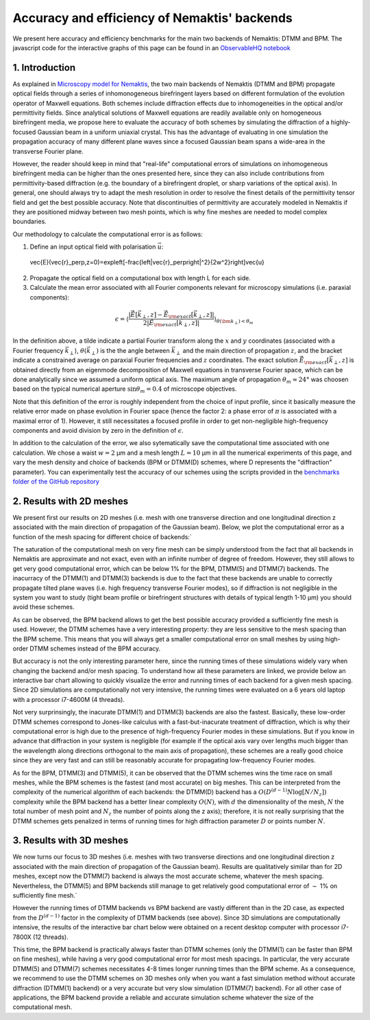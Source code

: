 .. _benchmarks:

Accuracy and efficiency of Nemaktis' backends
=============================================

We present here accuracy and efficiency benchmarks for the main two backends of Nemaktis:
DTMM and BPM. The javascript code for the interactive graphs of this page can be found in an
`ObservableHQ notebook
<https://observablehq.com/@warthan07/accuracy-and-efficiency-of-nemaktis-backends>`_

1. Introduction
---------------

As explained in `Microscopy model for Nemaktis
<https://observablehq.com/@warthan07/microscopy-model-for-nemaktis>`_, the two main backends
of Nemaktis (DTMM and BPM) propagate optical fields through a series of inhomonogeneous
birefringent layers based on different formulation of the evolution operator of Maxwell
equations. Both schemes include diffraction effects due to inhomogeneities in the optical
and/or permittivity fields. Since analytical solutions of Maxwell equations are readily
available only on homogeneous birefringent media, we propose here to evaluate the accuracy
of both schemes by simulating the diffraction of a highly-focused Gaussian beam in a uniform
uniaxial crystal. This has the advantage of evaluating in one simulation the propagation
accuracy of many different plane waves since a focused Gaussian beam spans a wide-area in
the transverse Fourier plane.

However, the reader should keep in mind that "real-life" computational errors of simulations
on inhomogeneous birefringent media can be higher than the ones presented here, since they
can also include contributions from permittivity-based diffraction (e.g. the boundary of a
birefringent droplet, or sharp variations of the optical axis). In general, one should
always try to adapt the mesh resolution in order to resolve the finest details of the
permittivity tensor field and get the best possible accuracy. Note that discontinuities of
permittivity are accurately modeled in Nemaktis if they are positioned midway between two
mesh points, which is why fine meshes are needed to model complex boundaries.

Our methodology to calculate the computational error is as follows:

1. Define an input optical field with polarisation :math:`\vec{u}`:

   .. math::

  \vec{E}(\vec{r}_\perp,z=0)=\exp\left[-\frac{\left|\vec{r}_\perp\right|^2}{2w^2}\right]\vec{u}

2. Propagate the optical field on a computational box with length L for each side.

3. Calculate the mean error associated with all Fourier components relevant for microscopy
   simulations (i.e. paraxial components):

.. math::

  \epsilon=\left\langle\frac{\left|
  \tilde{\vec{E}}\left[\vec{k}_\perp,z\right]-\tilde{\vec{E}}_{\rm exact}\left[\vec{k}_\perp,z\right]
  \right|}{2\left|\tilde{\vec{E}}_{\rm exact}\left[\vec{k}_\perp,z\right]\right|}
  \right\rangle_{\theta(\bm{k}_\perp)<\theta_m}

In the definition above, a tilde indicate a partial Fourier transform along the :math:`x`
and :math:`y` coordinates (associated with a Fourier frequency :math:`\vec{k}_\perp`),
:math:`\theta(\vec{k}_\perp)` is the the angle between :math:`\vec{k}_\perp` and the main
direction of propagation :math:`z`, and the bracket indicate a constrained average on
paraxial Fourier frequencies and :math:`z` coordinates. The exact solution
:math:`\tilde{\vec{E}}_{\rm exact}\left[\vec{k}_\perp,z\right]` is obtained directly from an
eigenmode decomposition of Maxwell equations in transverse Fourier space, which can be done
analytically since we assumed a uniform optical axis. The maximum angle of propagation
:math:`\theta_m\approx24°` was choosen based on the typical numerical aperture
:math:`\sin\theta_m=0.4` of microscope objectives.

Note that this definition of the error is roughly independent from the choice of input
profile, since it basically measure the relative error made on phase evolution in Fourier
space (hence the factor 2: a phase error of :math:`\pi` is associated with a maximal error
of 1). However, it still necessitates a focused profile in order to get non-negligible
high-frequency components and avoid division by zero in the definition of :math:`\epsilon`. 

In addition to the calculation of the error, we also sytematically save the computational
time associated with one calculation. We chose a waist :math:`w=2` µm and a mesh length
:math:`L=10` µm in all the numerical experiments of this page, and vary the mesh density and
choice of backends (BPM or DTMM(D) schemes, where D represents the "diffraction" parameter).
You can experimentally test the accuracy of our schemes using the scripts provided in
the `benchmarks folder of the GitHub repository
<https://github.com/warthan07/Nemaktis/tree/master/HighLevelPythonInterface/examples/benchmarks>`_

2. Results with 2D meshes
-------------------------

We present first our results on 2D meshes (i.e. mesh with one transverse direction and one
longitudinal direction z associated with the main direction of propagation of the Gaussian
beam). Below, we plot the computational error as a function of the mesh spacing for
different choice of backends:`

.. raw:: html

  <div id="err-2D-fig">
    <div class="observablehq-err_vs_d_chart_2D"></div>
  </div>
  <script type="module">
    import {getRuntime} from "../_static/observable.js"
    import {Inspector} from "https://cdn.jsdelivr.net/npm/@observablehq/runtime@4/dist/runtime.js";
    import notebook from "https://api.observablehq.com/@warthan07/accuracy-and-efficiency-of-nemaktis-backends.js?v=3";
    getRuntime("#err-2D-fig").module(notebook, name => {
      if(name === "err_vs_d_chart_2D") return Inspector.into("#err-2D-fig .observablehq-err_vs_d_chart_2D")();
    });
  </script>

The saturation of the computational mesh on very fine mesh can be simply understood from the
fact that all backends in Nemaktis are approximate and not exact, even with an infinite
number of degree of freedom. However, they still allows to get very good computational
error, which can be below 1% for the BPM, DTMM(5) and DTMM(7) backends. The inacurracy of
the DTMM(1) and DTMM(3) backends is due to the fact that these backends are unable to
correctly propagate tilted plane waves (i.e. high frequency transverse Fourier modes), so if
diffraction is not negligible in the system you want to study (tight beam profile or
birefringent structures with details of typical length 1-10 µm) you should avoid these
schemes.

As can be observed, the BPM backend allows to get the best possible accuracy provided a
sufficiently fine mesh is used. However, the DTMM schemes have a very interesting property:
they are less sensitive to the mesh spacing than the BPM scheme. This means that you will
always get a smaller computational error on small meshes by using high-order DTMM schemes
instead of the BPM accuracy.

But accuracy is not the only interesting parameter here, since the running times of these
simulations widely vary when changing the backend and/or mesh spacing. To understand how all
these parameters are linked, we provide below an interactive bar chart allowing to quickly
visualize the error and running times of each backend for a given mesh spacing. Since 2D
simulations are computationally not very intensive, the running times were evaluated on a 6
years old laptop with a processor i7-4600M (4 threads).

.. raw:: html

  <div id="times-2D-fig">
    <div class="observablehq-viewof-dy_idx_2D"></div>
    <div class="observablehq-viewof-order_by_2D"></div>
    <div class="observablehq-err_times_chart_2D"></div>
  </div>
  <script type="module">
    import {getRuntime} from "../_static/observable.js"
    import {Inspector} from "https://cdn.jsdelivr.net/npm/@observablehq/runtime@4/dist/runtime.js";
    import notebook from "https://api.observablehq.com/@warthan07/accuracy-and-efficiency-of-nemaktis-backends.js?v=3";
    getRuntime("#times-2D-fig").module(notebook, name => {
      if(name === "viewof dy_idx_2D") return Inspector.into("#times-2D-fig .observablehq-viewof-dy_idx_2D")();
      if(name === "viewof order_by_2D") return Inspector.into("#times-2D-fig .observablehq-viewof-order_by_2D")();
      if(name === "err_times_chart_2D") return Inspector.into("#times-2D-fig .observablehq-err_times_chart_2D")();
    });
  </script>

Not very surprinsingly, the inacurate DTMM(1) and DTMM(3) backends are also the fastest.
Basically, these low-order DTMM schemes correspond to Jones-like calculus with a
fast-but-inacurate treatment of diffraction, which is why their computational error is high
due to the presence of high-frequency Fourier modes in these simulations. But if you know in
advance that diffraction in your system is negligible (for example if the optical axis vary
over lengths much bigger than the wavelength along directions orthogonal to the main axis of
propagation), these schemes are a really good choice since they are very fast and can still
be reasonably accurate for propagating low-frequency Fourier modes.

As for the BPM, DTMM(3) and DTMM(5), it can be observed that the DTMM schemes wins the time
race on small meshes, while the BPM schemes is the fastest (and most accurate) on big
meshes. This can be interpreted from the complexity of the numerical algorithm of each
backends: the DTMM(D) backend has a :math:`O\left(D^{(d-1)} N \log\left[N/N_z\right]\right)`
complexity while the BPM backend has a better linear complexity :math:`O(N)`, with :math:`d`
the dimensionality of the mesh, :math:`N` the total number of mesh point and :math:`N_z` the
number of points along the z axis); therefore, it is not really surprising that the DTMM
schemes gets penalized in terms of running times for high diffraction parameter :math:`D` or
points number :math:`N`.


3. Results with 3D meshes
-------------------------

We now turns our focus to 3D meshes (i.e. meshes with two transverse directions and one
longitudinal direction z associated with the main direction of propagation of the Gaussian
beam). Results are qualitatively similar than for 2D meshes, except now the DTMM(7) backend
is always the most accurate scheme, whatever the mesh spacing. Nevertheless, the DTMM(5) and
BPM backends still manage to get relatively good computational error of :math:`\sim` 1% on
sufficiently fine mesh.`

.. raw:: html

  <div id="err-3D-fig">
    <div class="observablehq-err_vs_d_chart_3D"></div>
  </div>
  <script type="module">
    import {getRuntime} from "../_static/observable.js"
    import {Inspector} from "https://cdn.jsdelivr.net/npm/@observablehq/runtime@4/dist/runtime.js";
    import notebook from "https://api.observablehq.com/@warthan07/accuracy-and-efficiency-of-nemaktis-backends.js?v=3";
    getRuntime("#err-3D-fig").module(notebook, name => {
      if(name === "err_vs_d_chart_3D") return Inspector.into("#err-3D-fig .observablehq-err_vs_d_chart_3D")();
    });
  </script>

However the running times of DTMM backends vs BPM backend are vastly different than in the
2D case, as expected from the :math:`D^{(d-1)}` factor in the complexity of DTMM backends
(see above). Since 3D simulations are computationally intensive, the results of the
interactive bar chart below were obtained on a recent desktop computer with processor
i7-7800X (12 threads).

.. raw:: html

  <div id="times-3D-fig">
    <div class="observablehq-viewof-dy_idx_3D"></div>
    <div class="observablehq-viewof-order_by_3D"></div>
    <div class="observablehq-err_times_chart_3D"></div>
  </div>
  <script type="module">
    import {getRuntime} from "../_static/observable.js"
    import {Inspector} from "https://cdn.jsdelivr.net/npm/@observablehq/runtime@4/dist/runtime.js";
    import notebook from "https://api.observablehq.com/@warthan07/accuracy-and-efficiency-of-nemaktis-backends.js?v=3";
    getRuntime("#times-3D-fig").module(notebook, name => {
      if(name === "viewof dy_idx_3D") return Inspector.into("#times-3D-fig .observablehq-viewof-dy_idx_3D")();
      if(name === "viewof order_by_3D") return Inspector.into("#times-3D-fig .observablehq-viewof-order_by_3D")();
      if(name === "err_times_chart_3D") return Inspector.into("#times-3D-fig .observablehq-err_times_chart_3D")();
    });
  </script>

This time, the BPM backend is practically always faster than DTMM schemes (only the DTMM(1)
can be faster than BPM on fine meshes), while having a very good computational error for
most mesh spacings. In particular, the very accurate DTMM(5) and DTMM(7) schemes
necessitates 4-8 times longer running times than the BPM scheme. As a consequence, we
recommend to use the DTMM schemes on 3D meshes only when you want a fast simulation method
without accurate diffraction (DTMM(1) backend) or a very accurate but very slow simulation
(DTMM(7) backend). For all other case of applications, the BPM backend provide a reliable
and accurate simulation scheme whatever the size of the computational mesh.

